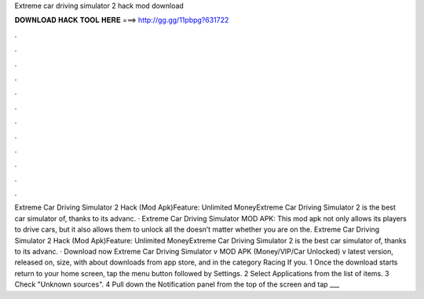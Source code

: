 Extreme car driving simulator 2 hack mod download

𝐃𝐎𝐖𝐍𝐋𝐎𝐀𝐃 𝐇𝐀𝐂𝐊 𝐓𝐎𝐎𝐋 𝐇𝐄𝐑𝐄 ===> http://gg.gg/11pbpg?631722

.

.

.

.

.

.

.

.

.

.

.

.

Extreme Car Driving Simulator 2 Hack (Mod Apk)Feature: Unlimited MoneyExtreme Car Driving Simulator 2 is the best car simulator of, thanks to its advanc. · Extreme Car Driving Simulator MOD APK: This mod apk not only allows its players to drive cars, but it also allows them to unlock all the  doesn’t matter whether you are on the. Extreme Car Driving Simulator 2 Hack (Mod Apk)Feature: Unlimited MoneyExtreme Car Driving Simulator 2 is the best car simulator of, thanks to its advanc. · Download now Extreme Car Driving Simulator v MOD APK (Money/VIP/Car Unlocked) v latest version, released on, size, with about downloads from app store, and in the category Racing If you. 1 Once the download starts return to your home screen, tap the menu button followed by Settings. 2 Select Applications from the list of items. 3 Check "Unknown sources". 4 Pull down the Notification panel from the top of the screen and tap ___